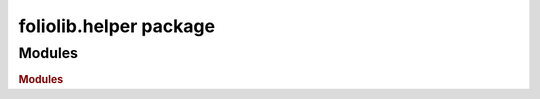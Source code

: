 foliolib.helper package
=======================

Modules
-------

.. rubric:: Modules

.. autosummary::
   :toctree: generated
   :template: module2.rst
   :recursive:

   foliolib.helper.folio
   foliolib.helper.modules
   foliolib.helper.okapi
   foliolib.helper.platform
   foliolib.helper.tenant